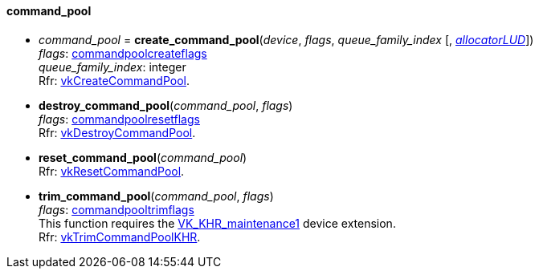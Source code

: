 
[[command_pool]]
==== command_pool

[[create_command_pool]]
* _command_pool_ = *create_command_pool*(_device_, _flags_, _queue_family_index_ [, <<allocators, _allocatorLUD_>>]) +
[small]#_flags_: <<commandpoolcreateflags, commandpoolcreateflags>> +
_queue_family_index_: integer +
Rfr: https://www.khronos.org/registry/vulkan/specs/1.0-extensions/html/vkspec.html#vkCreateCommandPool[vkCreateCommandPool].#

[[destroy_command_pool]]
* *destroy_command_pool*(_command_pool_, _flags_) +
[small]#_flags_: <<commandpoolresetflags, commandpoolresetflags>> +
Rfr: https://www.khronos.org/registry/vulkan/specs/1.0-extensions/html/vkspec.html#vkDestroyCommandPool[vkDestroyCommandPool].#

[[reset_command_pool]]
* *reset_command_pool*(_command_pool_) +
[small]#Rfr: https://www.khronos.org/registry/vulkan/specs/1.0-extensions/html/vkspec.html#vkResetCommandPool[vkResetCommandPool].#

[[trim_command_pool]]
* *trim_command_pool*(_command_pool_, _flags_) +
[small]#_flags_: <<commandpooltrimflags, commandpooltrimflags>> +
This function requires the https://www.khronos.org/registry/vulkan/specs/1.0-extensions/html/vkspec.html#VK_KHR_maintenance1[VK_KHR_maintenance1] device extension. +
Rfr: https://www.khronos.org/registry/vulkan/specs/1.0-extensions/html/vkspec.html#vkTrimCommandPoolKHR[vkTrimCommandPoolKHR].#

